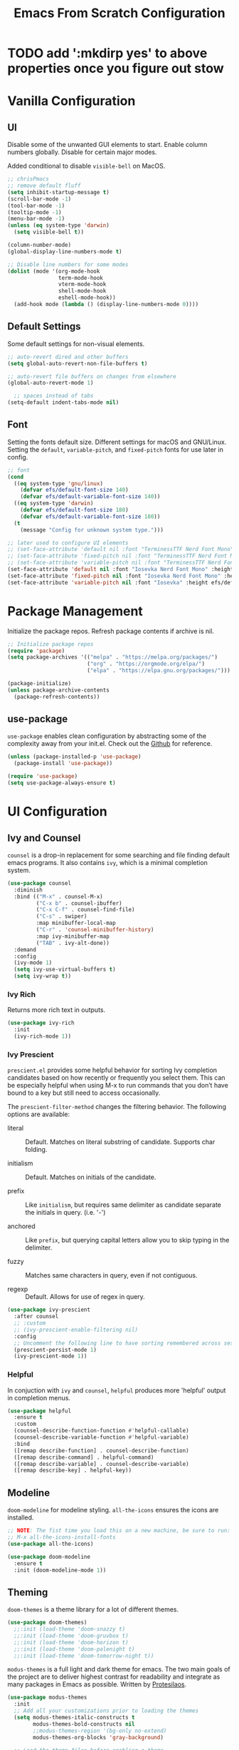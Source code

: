 #+title: Emacs From Scratch Configuration
#+PROPERTY: header-args:emacs-lisp :tangle ./init.el

* TODO add ':mkdirp yes' to above properties once you figure out stow
* Vanilla Configuration

** UI

Disable some of the unwanted GUI elements to start. Enable column numbers globally. Disable for certain major modes.

Added conditional to disable ~visible-bell~ on MacOS.

#+begin_src emacs-lisp
  ;; chrisPmacs
  ;; remove default fluff
  (setq inhibit-startup-message t)
  (scroll-bar-mode -1)
  (tool-bar-mode -1)
  (tooltip-mode -1)
  (menu-bar-mode -1)
  (unless (eq system-type 'darwin)
    (setq visible-bell t))

  (column-number-mode)
  (global-display-line-numbers-mode t)

  ;; Disable line numbers for some modes
  (dolist (mode '(org-mode-hook
                  term-mode-hook
                  vterm-mode-hook
                  shell-mode-hook
                  eshell-mode-hook))
    (add-hook mode (lambda () (display-line-numbers-mode 0))))

#+end_src

** Default Settings

Some default settings for non-visual elements.

#+begin_src emacs-lisp
  ;; auto-revert dired and other buffers
  (setq global-auto-revert-non-file-buffers t)

  ;; auto-revert file buffers on changes from elsewhere
  (global-auto-revert-mode 1)

    ;; spaces instead of tabs
  (setq-default indent-tabs-mode nil)

#+end_src

** Font

Setting the fonts default size. Different settings for macOS and GNU/Linux. Setting the ~default~, ~variable-pitch~, and ~fixed-pitch~ fonts for use later in config.

#+begin_src emacs-lisp
  ;; font
  (cond
    ((eq system-type 'gnu/linux)
      (defvar efs/default-font-size 140)
      (defvar efs/default-variable-font-size 140))
    ((eq system-type 'darwin)
      (defvar efs/default-font-size 180)
      (defvar efs/default-variable-font-size 180))
    (t
      (message "Config for unknown system type.")))

  ;; later used to configure UI elements
  ;; (set-face-attribute 'default nil :font "TerminessTTF Nerd Font Mono" :height efs/default-font-size)
  ;; (set-face-attribute 'fixed-pitch nil :font "TerminessTTF Nerd Font Mono" :height efs/default-font-size)
  ;; (set-face-attribute 'variable-pitch nil :font "TerminessTTF Nerd Font Mono" :height efs/default-variable-font-size :weight 'medium)
  (set-face-attribute 'default nil :font "Iosevka Nerd Font Mono" :height efs/default-font-size)
  (set-face-attribute 'fixed-pitch nil :font "Iosevka Nerd Font Mono" :height efs/default-font-size)
  (set-face-attribute 'variable-pitch nil :font "Iosevka" :height efs/default-variable-font-size :weight 'medium)

#+end_src


* Package Management

Initialize the package repos. Refresh package contents if archive is nil.

#+begin_src emacs-lisp
  ;; Initialize package repos
  (require 'package)
  (setq package-archives '(("melpa" . "https://melpa.org/packages/")
                           ("org" . "https://orgmode.org/elpa/")
                           ("elpa" . "https://elpa.gnu.org/packages/")))

  (package-initialize)
  (unless package-archive-contents
    (package-refresh-contents))

#+end_src

** use-package
~use-package~ enables clean configuration by abstracting some of the complexity away from your init.el. Check out the [[https://github.com/jwiegley/use-package][Github]] for reference.

#+begin_src emacs-lisp
  (unless (package-installed-p 'use-package)
    (package-install 'use-package))

  (require 'use-package)
  (setq use-package-always-ensure t)

#+end_src

* UI Configuration

** Ivy and Counsel

~counsel~ is a drop-in replacement for some searching and file finding default emacs programs. It also contains ~ivy~, which is a minimal completion system.

#+begin_src emacs-lisp
  (use-package counsel
    :diminish
    :bind (("M-x" . counsel-M-x)
           ("C-x b" . counsel-ibuffer)
           ("C-x C-f" . counsel-find-file)
           ("C-s" . swiper)
           :map minibuffer-local-map
           ("C-r" . 'counsel-minibuffer-history)
           :map ivy-minibuffer-map
           ("TAB" . ivy-alt-done))
    :demand
    :config
    (ivy-mode 1)
    (setq ivy-use-virtual-buffers t)
    (setq ivy-wrap t))

#+end_src

*** Ivy Rich

Returns more rich text in outputs.

#+begin_src emacs-lisp
  (use-package ivy-rich
    :init
    (ivy-rich-mode 1))

#+end_src

*** Ivy Prescient

~prescient.el~ provides some helpful behavior for sorting Ivy completion candidates based on how recently or frequently you select them. This can be especially helpful when using M-x to run commands that you don’t have bound to a key but still need to access occasionally.

The ~prescient-filter-method~ changes the filtering behavior. The following options are available:

- literal :: Default. Matches on literal substring of candidate. Supports char folding.
  
- initialism :: Default. Matches on initials of the candidate.

- prefix :: Like ~initialism~, but requires same delimiter as candidate separate the initials in query. (i.e. '-')

- anchored :: Like ~prefix~, but querying capital letters allow you to skip typing in the delimiter.

- fuzzy :: Matches same characters in query, even if not contiguous.

- regexp :: Default. Allows for use of regex in query.
  
#+begin_src emacs-lisp
  (use-package ivy-prescient
    :after counsel
    ;; :custom
    ;; (ivy-prescient-enable-filtering nil)
    :config
    ;; Uncomment the following line to have sorting remembered across sessions!
    (prescient-persist-mode 1)
    (ivy-prescient-mode 1))

#+end_src

*** Helpful

In conjuction with ~ivy~ and ~counsel~, ~helpful~ produces more 'helpful' output in completion menus.

#+begin_src emacs-lisp
  (use-package helpful
    :ensure t
    :custom
    (counsel-describe-function-function #'helpful-callable)
    (counsel-describe-variable-function #'helpful-variable)
    :bind
    ([remap describe-function] . counsel-describe-function)
    ([remap describe-command] . helpful-command)
    ([remap describe-variable] . counsel-describe-variable)
    ([remap describe-key] . helpful-key))

#+end_src

** Modeline

~doom-modeline~ for modeline styling. ~all-the-icons~ ensures the icons are installed.

#+begin_src emacs-lisp
  ;; NOTE: The fist time you load this on a new machine, be sure to run:
  ;; M-x all-the-icons-install-fonts
  (use-package all-the-icons)

  (use-package doom-modeline
    :ensure t
    :init (doom-modeline-mode 1))

#+end_src

** Theming

~doom-themes~ is a theme library for a lot of different themes.

#+begin_src emacs-lisp
  (use-package doom-themes)
    ;;:init (load-theme 'doom-snazzy t)
    ;;:init (load-theme 'doom-gruvbox t)
    ;;:init (load-theme 'doom-horizon t)
    ;;:init (load-theme 'doom-palenight t)
    ;;:init (load-theme 'doom-tomorrow-night t))

#+end_src

~modus-themes~ is a full light and dark theme for emacs. The two main goals of the project are to deliver highest contrast for readability and integrate as many packages in Emacs as possible. Written by [[https://protesilaos.com/emacs/modus-themes][Protesilaos]].

#+begin_src emacs-lisp
  (use-package modus-themes
    :init
    ;; Add all your customizations prior to loading the themes
    (setq modus-themes-italic-constructs t
          modus-themes-bold-constructs nil
          ;;modus-themes-region '(bg-only no-extend)
          modus-themes-org-blocks 'gray-background)

    ;; Load the theme files before enabling a theme
    (modus-themes-load-themes)
    :config
    ;; Load the theme of your choice:
    (modus-themes-load-vivendi) ;; OR (modus-themes-load-vivendi)
    :bind ("<f5>" . modus-themes-toggle))

#+end_src

*** Rainbow Delimiters

#+begin_src emacs-lisp
  (use-package rainbow-delimiters
    :hook (prog-mode . rainbow-delimiters-mode))

#+end_src

** which-key

~which-key~ shows a minibuffer of all your keybinds.

#+begin_src emacs-lisp
  (use-package which-key
    :init (which-key-mode)
    :diminish which-key-mode
    :config
    (setq which-key-idle-delay 1.2))

#+end_src

** Coloring Hex Values

~rainbow-mode~ is a minor mode that colors hex values in the buffer for a quick color preview.

#+begin_src emacs-lisp
  (use-package rainbow-mode)

#+end_src

* Keybinds

All keybinds are handled by ~general~. Leader key is assigned to ~C-c~, since it's the default and I want to make sure I don't overwrite package keybinds.

#+begin_src emacs-lisp
  (use-package general
    :config
    (general-create-definer efs/leader-key
      :prefix "C-c")

    (efs/leader-key
      "t"  '(:ignore t :which-key "toggles")
      "tt" '(counsel-load-theme :which-key "choose theme")))

#+end_src

** Hydra

~hydra~ is a package that allows for toggle binds. Toggling on a hydra allows binds that require rapid succession to be hit quickly.
#+begin_src emacs-lisp
  (use-package hydra)

  (defhydra hydra-text-scale (:timeout 4)
    "scale text"
    ("n" text-scale-increase "up")
    ("p" text-scale-decrease "down")
    ("q" nil "finish and exit" :exit t))

#+end_src

** Binds

#+begin_src emacs-lisp
  (efs/leader-key
    "ts"  '(hydra-text-scale/body :which-key "scale text"))

#+end_src

* Development Tools

** Projectile

~projectile~ gives additional project management tools.

#+begin_src emacs-lisp
  (use-package projectile
    :diminish projectile-mode
    :config (projectile-mode)
    :custom ((projectile-completion-system 'ivy))
    :bind-keymap
    ("C-c p" . projectile-command-map)
    :init
    ;; NOTE: Set this to the folder where you keep your Git repos!
    (when (file-directory-p "~/projects")
      (setq projectile-project-search-path '("~/projects")))
    (setq projectile-switch-project-action #'projectile-dired))

  (use-package counsel-projectile
    :after projectile
    :config (counsel-projectile-mode))

#+end_src

** Git Management

The definitive git tool in emacs: ~magit~

#+begin_src emacs-lisp
  (use-package magit
    :commands (magit-status magit-get-current-branch)
    :custom
    (magit-display-buffer-function #'magit-display-buffer-same-window-except-diff-v1))

#+end_src

** TODO forge

I honestly forgot what this package does, but I kept it in there to check it out later.

#+begin_src emacs-lisp
  ;; forge: allows you to use a lot of github features from within emacs
  ;; (use-package forge)

#+end_src

** TODO Language Servers

Lsp configuration. Moving default ~s-l~ binding to ~C-c l~ to prevent conflicts with wm bindings. Breadcrumb mode on by default. ~lsp-ui~ doc window opens at the bottom. ~lsp-ivy~ does ivy search across project context. ~evil-nerd-commenter~ does what builtin ~M-;~ does, but a little better.

#+begin_src emacs-lisp
  (defun efs/lsp-mode-setup ()
    (setq lsp-headerline-breadcrumb-segments '(path-up-to-project file symbols))
    (lsp-headerline-breadcrumb-mode))

  (use-package lsp-mode
    :commands (lsp lsp-deferred)
    :hook (lsp-mode . efs/lsp-mode-setup)
    :init
    (setq lsp-keymap-prefix "C-c l")
    :config
    (lsp-enable-which-key-integration t))

  (use-package lsp-ui
    :hook (lsp-mode . lsp-ui-mode)
    :config
    (setq lsp-ui-doc-position 'bottom))

  (use-package lsp-ivy)

  (use-package evil-nerd-commenter
    :bind ("M-/" . evilnc-comment-or-uncomment-lines))

#+end_src

*** Typescript

#+begin_src emacs-lisp
  (use-package typescript-mode
    :mode "\\.ts\\'"
    :hook (typescript-mode . lsp-deferred)
    :config
    (setq typescript-indent-level 2))
#+end_src

*** Javascript

#+begin_src emacs-lisp
  (use-package js2-mode
    :mode "\\.js\\'"
    :hook (js2-mode . lsp-deferred))
#+end_src

** Company mode

Company mode allows automatic appearance of completion-at-point popup list while typing.

~company-prescient~ is a package that provides ~prescient~ frequency sorting within completion popups.

#+begin_src emacs-lisp
  (use-package company
    :after lsp-mode
    :hook (lsp-mode . company-mode)
    :custom
    (company-minimum-prefix-length 1)
    (company-idle-delay 0.0))

  (use-package company-box
    :hook (company-mode . company-box-mode))

  (use-package company-prescient
    :after company
    :config
    (company-prescient-mode 1))

#+end_src

* Terminals

** vterm

~vterm~ is a native C-compiled terminal emulator that is much faster than ~term~. Gives you the closest terminal experience within emacs.

Since it is natively compiled, it has a few requirements:
- ~libtool-bin~
- ~cmake~
- ~libvterm~

#+begin_src emacs-lisp

  (use-package vterm
    :commands vterm
    :config
    (setq term-prompt-regexp "^[^#$%>\n]*[#$%>] *")
    (setq vterm-max-scrollback 10000))

#+end_src

** eshell

~eshell~ is a standalone shell written in emacs lisp. It is OS-independent since the shell and all accompanying commands are written in emacs lisp.

#+begin_src emacs-lisp
  (defun efs/configure-eshell ()
    ;; Save command history when commands are entered
    (add-hook 'eshell-pre-command-hook 'eshell-save-some-history)

    ;; Truncate buffer for performance
    (add-to-list 'eshell-output-filter-functions 'eshell-truncate-buffer)

    (setq eshell-history-size         10000
          eshell-buffer-maximum-lines 10000
          eshell-hist-ignoredups t
          eshell-scroll-to-bottom-on-input t))

  (use-package eshell-git-prompt
    :after eshell)

  (use-package eshell
    :hook (eshell-first-time-mode . efs/configure-eshell)
    :config

    (with-eval-after-load 'esh-opt
      (setq eshell-destroy-buffer-when-process-dies t)
      (setq eshell-visual-commands '("htop" "zsh" "vim")))

    (eshell-git-prompt-use-theme 'powerline))

#+end_src

* File Management

** Dired

The default file manager in emacs. Allows for quick and easy file management.

#+begin_src emacs-lisp

  (use-package dired
    :ensure nil
    :commands (dired dired-jump)
    :bind (("C-x C-j" . dired-jump))
    :custom
    ((cond ((eq system-type 'darwin)
            (dired-listing-switches "-ahlF"))
           ((eq system-type 'gnu/linux)
            (dired-listing-switches "-ahl --group-directories-first")))))

#+end_src

* Org Mode

No introduction needed. Not even going to attempt to contain all ~org-mode~ does into a sentence.

** Basic Config
Putting all basic settings in a function to use as a hook when ~org-mode~ is on in a buffer.
#+begin_src emacs-lisp
  (defun efs/org-mode-setup ()
    (org-indent-mode)
    ;(variable-pitch-mode 1)
    (visual-line-mode 1))

  (use-package org
    :hook (org-mode . efs/org-mode-setup)
    :config
    (setq org-ellipsis " ▾"
          org-hide-emphasis-markers t)
    (setq org-agenda-start-with-log-mode t)
    (setq org-log-done 'time)
    (setq org-log-into-drawer t)
    (setq org-agenda-files
          '("~/dotfiles/emacs/hello.org"
            "~/dotfiles/emacs/birthdays.org")))

#+end_src

** Theming
Custom bulleting in GUI with ~org-bullets~
#+begin_src emacs-lisp
  (use-package org-bullets
    :hook (org-mode . org-bullets-mode)
    :custom
    (org-bullets-bullet-list '("◉" "○" "●" "○" "●" "○" "●")))

#+end_src

Variable font and sizes for headers
#+begin_src emacs-lisp
  (with-eval-after-load 'org-faces
    ;; Set faces for heading levels
    (dolist (face '((org-level-1 . 1.2)
                    (org-level-2 . 1.1)
                    (org-level-3 . 1.05)
                    (org-level-4 . 1.0)
                    (org-level-5 . 1.1)
                    (org-level-6 . 1.1)
                    (org-level-7 . 1.1)
                    (org-level-8 . 1.1)))
      (set-face-attribute (car face) nil :font "Iosevka" :weight 'medium :height (cdr face)))

    ;; Ensure that anything that should be fixed-pitch in Org files appears that way
    (set-face-attribute 'org-block nil    :foreground nil :inherit 'fixed-pitch)
    (set-face-attribute 'org-table nil    :inherit 'fixed-pitch)
    (set-face-attribute 'org-formula nil  :inherit 'fixed-pitch)
    (set-face-attribute 'org-code nil     :inherit '(shadow fixed-pitch))
    (set-face-attribute 'org-table nil    :inherit '(shadow fixed-pitch))
    (set-face-attribute 'org-verbatim nil :inherit '(shadow fixed-pitch))
    (set-face-attribute 'org-special-keyword nil :inherit '(font-lock-comment-face fixed-pitch))
    (set-face-attribute 'org-meta-line nil :inherit '(font-lock-comment-face fixed-pitch))
    (set-face-attribute 'org-checkbox nil  :inherit 'fixed-pitch)
    (set-face-attribute 'line-number nil :inherit 'fixed-pitch)
    (set-face-attribute 'line-number-current-line nil :inherit 'fixed-pitch))

#+end_src

~visual-fill-column~ centers the org buffer. Gives a document view.
#+begin_src emacs-lisp
  (defun efs/org-mode-visual-fill ()
    (setq visual-fill-column-width 100
          visual-fill-column-center-text t)
    (visual-fill-column-mode 1))

  (use-package visual-fill-column
    :hook (org-mode . efs/org-mode-visual-fill))

#+end_src

** Org-Babel
~org-babel~ allows arbitrary code evaluation within org-mode code blocks.
*** Load languages
List of languages to load. ~conf-unix~ should pick up config files and highlight syntax of those too.

#+begin_src emacs-lisp
  (with-eval-after-load 'org
    (org-babel-do-load-languages
        'org-babel-load-languages
        '((emacs-lisp . t)
        (python . t)))
    (push '("conf-unix" . conf-unix) org-src-lang-modes))
#+end_src

*** Structure Templates
Enables the <[shortcut]TAB shortcut

#+begin_src emacs-lisp
  ;; This is needed as of Org 9.2
  (require 'org-tempo)

  (add-to-list 'org-structure-template-alist '("sh" . "src shell"))
  (add-to-list 'org-structure-template-alist '("el" . "src emacs-lisp"))
  (add-to-list 'org-structure-template-alist '("py" . "src python"))

#+end_src

*** Auto-tangle Configuration Files

#+begin_src emacs-lisp
  ;; Automatically tangle our Emacs.org config file when we save it
  (defun efs/org-babel-tangle-config ()
    (when (string-equal (buffer-file-name)
                        (expand-file-name "~/.emacs.efs/Emacs.org"))
      ;; Dynamic scoping to the rescue
      (let ((org-confirm-babel-evaluate nil))
        (org-babel-tangle))))

  (add-hook 'org-mode-hook (lambda () (add-hook 'after-save-hook #'efs/org-babel-tangle-config)))

#+end_src
